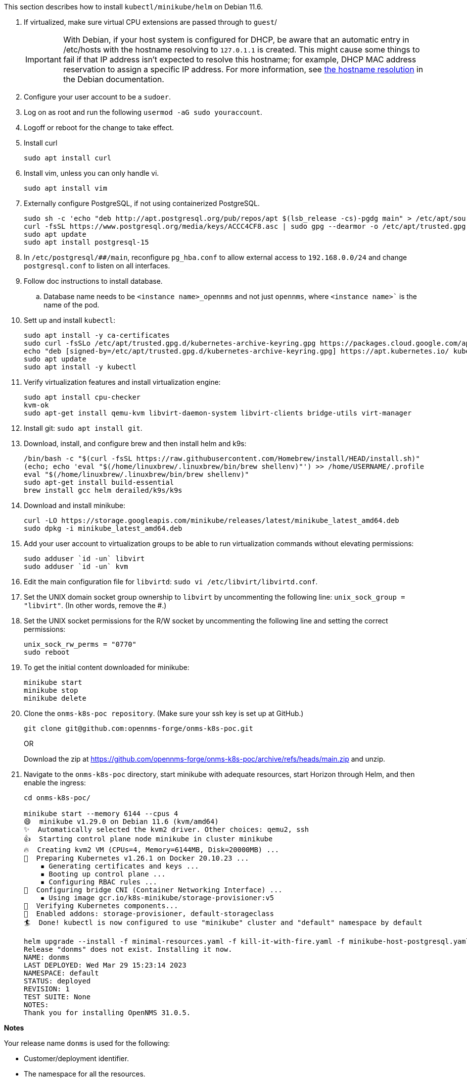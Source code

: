 
This section describes how to install `kubectl/minikube/helm` on Debian 11.6.

. If virtualized, make sure virtual CPU extensions are passed through to `guest`/
+
IMPORTANT: With Debian, if your host system is configured for DHCP, be aware that an automatic entry in /etc/hosts with the hostname resolving to `127.0.1.1` is created.
This might cause some things to fail if that IP address isn't expected to resolve this hostname; for example, DHCP MAC address reservation to assign a specific IP address.
For more information, see https://www.debian.org/doc/manuals/debian-reference/ch05.en.html#_the_hostname_resolution[the hostname resolution] in the Debian documentation.

. Configure your user account to be a `sudoer`.
. Log on as root and run the following `usermod -aG sudo youraccount`.
. Logoff or reboot for the change to take effect.
. Install curl
+
`sudo apt install curl`

. Install vim, unless you can only handle vi.
+
`sudo apt install vim`

. Externally configure PostgreSQL, if not using containerized PostgreSQL.
+
[source, console]
----
sudo sh -c 'echo "deb http://apt.postgresql.org/pub/repos/apt $(lsb_release -cs)-pgdg main" > /etc/apt/sources.list.d/pgdg.list'
curl -fsSL https://www.postgresql.org/media/keys/ACCC4CF8.asc | sudo gpg --dearmor -o /etc/apt/trusted.gpg.d/pgdg.gpg
sudo apt update
sudo apt install postgresql-15
----

. In `/etc/postgresql/##/main`, reconfigure `pg_hba.conf` to allow external access to `192.168.0.0/24` and change `postgresql.conf` to listen on all interfaces.

. Follow doc instructions to install database.
.. Database name needs to be `<instance name>_opennms` and not just `opennms`, where `<instance name>`` is the name of the pod.

. Sett up and install `kubectl`:
+
[source, console]
----
sudo apt install -y ca-certificates
sudo curl -fsSLo /etc/apt/trusted.gpg.d/kubernetes-archive-keyring.gpg https://packages.cloud.google.com/apt/doc/apt-key.gpg
echo "deb [signed-by=/etc/apt/trusted.gpg.d/kubernetes-archive-keyring.gpg] https://apt.kubernetes.io/ kubernetes-xenial main" | sudo tee /etc/apt/sources.list.d/kubernetes.list
sudo apt update
sudo apt install -y kubectl
----

. Verify virtualization features and install virtualization engine:
+
[source,console]
----
sudo apt install cpu-checker
kvm-ok
sudo apt-get install qemu-kvm libvirt-daemon-system libvirt-clients bridge-utils virt-manager
----

. Install git: `sudo apt install git`.
. Download, install, and configure brew and then install helm and k9s:
+
[source, console]
----
/bin/bash -c "$(curl -fsSL https://raw.githubusercontent.com/Homebrew/install/HEAD/install.sh)"
(echo; echo 'eval "$(/home/linuxbrew/.linuxbrew/bin/brew shellenv)"') >> /home/USERNAME/.profile
eval "$(/home/linuxbrew/.linuxbrew/bin/brew shellenv)"
sudo apt-get install build-essential
brew install gcc helm derailed/k9s/k9s
----

. Download and install minikube:
+
[source, console]
----
curl -LO https://storage.googleapis.com/minikube/releases/latest/minikube_latest_amd64.deb
sudo dpkg -i minikube_latest_amd64.deb
----

. Add your user account to virtualization groups to be able to run virtualization commands without elevating permissions:
+
[source,console]
----
sudo adduser `id -un` libvirt
sudo adduser `id -un` kvm
----

. Edit the main configuration file for `libvirtd`:
`sudo vi /etc/libvirt/libvirtd.conf`.
. Set the UNIX domain socket group ownership to `libvirt` by uncommenting the following line: `unix_sock_group = "libvirt"`.
(In other words, remove the #.)

. Set the UNIX socket permissions for the R/W socket by uncommenting the following line and setting the correct permissions:
+
[source, console]
----
unix_sock_rw_perms = "0770"
sudo reboot
----

. To get the initial content downloaded for minikube:
+
[source, console]
----
minikube start
minikube stop
minikube delete
----

. Clone the `onms-k8s-poc repository`.
(Make sure your ssh key is set up at GitHub.)
+
[source, console]
----
git clone git@github.com:opennms-forge/onms-k8s-poc.git
----
+
OR
+
Download the zip at https://github.com/opennms-forge/onms-k8s-poc/archive/refs/heads/main.zip and unzip.

. Navigate to the `onms-k8s-poc` directory, start minikube with adequate resources, start Horizon through Helm, and then enable the ingress:
+
[source, console]
----

cd onms-k8s-poc/

minikube start --memory 6144 --cpus 4
😄  minikube v1.29.0 on Debian 11.6 (kvm/amd64)
✨  Automatically selected the kvm2 driver. Other choices: qemu2, ssh
👍  Starting control plane node minikube in cluster minikube
🔥  Creating kvm2 VM (CPUs=4, Memory=6144MB, Disk=20000MB) ...
🐳  Preparing Kubernetes v1.26.1 on Docker 20.10.23 ...
    ▪ Generating certificates and keys ...
    ▪ Booting up control plane ...
    ▪ Configuring RBAC rules ...
🔗  Configuring bridge CNI (Container Networking Interface) ...
    ▪ Using image gcr.io/k8s-minikube/storage-provisioner:v5
🔎  Verifying Kubernetes components...
🌟  Enabled addons: storage-provisioner, default-storageclass
🏄  Done! kubectl is now configured to use "minikube" cluster and "default" namespace by default

helm upgrade --install -f minimal-resources.yaml -f kill-it-with-fire.yaml -f minikube-host-postgresql.yaml -f bare-bones.yaml --set domain=domain.com donms ./opennms
Release "donms" does not exist. Installing it now.
NAME: donms
LAST DEPLOYED: Wed Mar 29 15:23:14 2023
NAMESPACE: default
STATUS: deployed
REVISION: 1
TEST SUITE: None
NOTES:
Thank you for installing OpenNMS 31.0.5.
----

**Notes**

Your release name `donms` is used for the following:

* Customer/deployment identifier.
* The namespace for all the resources.
* The subdomain for the ingress controller.
* The OpenNMS instance ID for your Minions (prefix for Kafka topics).
* Prefix for Elasticsearch indices.
* Prefix for PostgreSQL database names.
* Prefix for Kafka consumer groups.

Resources URLs:
OpenNMS Core: https://onms-core.donms.domain.com/opennms/login.jsp

To learn more about the release, try:

[source, console]
----
$ helm status donms
$ helm get all donms
$ kubectl get all -n donms
----

== minikube addons enable ingress
💡  ingress is an addon maintained by Kubernetes.
For any concerns, contact minikube on GitHub.

You can view the list of minikube maintainers at: https://github.com/kubernetes/minikube/blob/master/OWNERS
    ▪ Using image registry.k8s.io/ingress-nginx/controller:v1.5.1
    ▪ Using image registry.k8s.io/ingress-nginx/kube-webhook-certgen:v20220916-gd32f8c343
    ▪ Using image registry.k8s.io/ingress-nginx/kube-webhook-certgen:v20220916-gd32f8c343
🔎  Verifying ingress addon...
🌟  The 'ingress' addon is enabled

